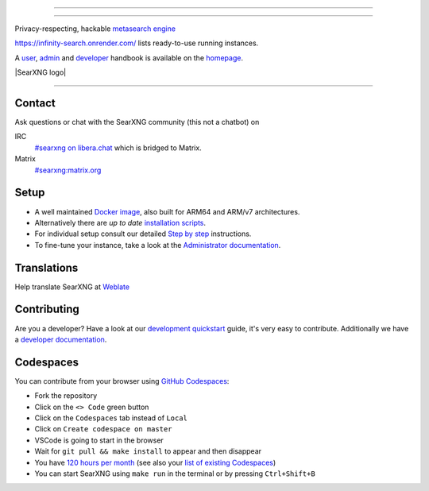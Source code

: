 .. SPDX-License-Identifier: AGPL-3.0-or-later

----

.. figure:: https://burhanuddin-1.github.io/svg/
   :target: https://docs.searxng.org/
   :alt: Infinity Search
   :width: 100%
   :align: center

----

Privacy-respecting, hackable `metasearch engine`_

https://infinity-search.onrender.com/ lists ready-to-use running instances.

A user_, admin_ and developer_ handbook is available on the homepage_.

|Install|
|Homepage|
|Wiki|
|AGPL License|
|Issues|
|commits|
|weblate|
|SearXNG logo|

----

.. _Infinity Search: https://infinity-search.onrender.com/
.. _user: https://infinity-search.onrender.com/user
.. _admin: https://infinity-search.onrender.com/admin
.. _developer: https://infinity-search.onrender.com/dev
.. _homepage: https://infinity-search.onrender.com/
.. _metasearch engine: https://en.wikipedia.org/wiki/Metasearch_engine

.. |Infinity Search logo| image:: https://burhanuddin-1.github.io/svg/
   :target: https://infinity-search.onrender.com/
   :width: 5%

.. |Install| image:: https://img.shields.io/badge/-install-blue
   :target: https://infinity-search.onrender.com/admin/installation.html

.. |Homepage| image:: https://img.shields.io/badge/-homepage-blue
   :target: https://infinity-search.onrender.com/

.. |Wiki| image:: https://img.shields.io/badge/-wiki-blue
   :target: https://github.com/burhanuddin-1/s/wiki

.. |AGPL License|  image:: https://img.shields.io/badge/license-AGPL-blue.svg
   :target: https://github.com/searxng/searxng/blob/master/LICENSE

.. |Issues| image:: https://img.shields.io/github/issues/searxng/searxng?color=yellow&label=issues
   :target: https://github.com/burhanuddin-1/s/issues

.. |PR| image:: https://img.shields.io/github/issues-pr-raw/searxng/searxng?color=yellow&label=PR
   :target: https://github.com/searxng/searxng/pulls

.. |commits| image:: https://img.shields.io/github/commit-activity/y/searxng/searxng?color=yellow&label=commits
   :target: https://github.com/searxng/searxng/commits/master

.. |weblate| image:: https://translate.codeberg.org/widgets/searxng/-/searxng/svg-badge.svg
   :target: https://translate.codeberg.org/projects/searxng/


Contact
=======

Ask questions or chat with the SearXNG community (this not a chatbot) on

IRC
  `#searxng on libera.chat <https://web.libera.chat/?channel=#searxng>`_
  which is bridged to Matrix.

Matrix
  `#searxng:matrix.org <https://matrix.to/#/#searxng:matrix.org>`_


Setup
=====

- A well maintained `Docker image`_, also built for ARM64 and ARM/v7
  architectures.
- Alternatively there are *up to date* `installation scripts`_.
- For individual setup consult our detailed `Step by step`_ instructions.
- To fine-tune your instance, take a look at the `Administrator documentation`_.

.. _Administrator documentation: https://docs.searxng.org/admin/index.html
.. _Step by step: https://docs.searxng.org/admin/installation-searxng.html
.. _installation scripts: https://docs.searxng.org/admin/installation-scripts.html
.. _Docker image: https://github.com/searxng/searxng-docker

Translations
============

.. _Weblate: https://translate.codeberg.org/projects/searxng/searxng/

Help translate SearXNG at `Weblate`_

.. figure:: https://translate.codeberg.org/widgets/searxng/-/multi-auto.svg
   :target: https://translate.codeberg.org/projects/searxng/


Contributing
============

.. _development quickstart: https://docs.searxng.org/dev/quickstart.html
.. _developer documentation: https://docs.searxng.org/dev/index.html

Are you a developer?  Have a look at our `development quickstart`_ guide, it's
very easy to contribute.  Additionally we have a `developer documentation`_.


Codespaces
==========

You can contribute from your browser using `GitHub Codespaces`_:

- Fork the repository
- Click on the ``<> Code`` green button
- Click on the ``Codespaces`` tab instead of ``Local``
- Click on ``Create codespace on master``
- VSCode is going to start in the browser
- Wait for ``git pull && make install`` to appear and then disappear
- You have `120 hours per month`_ (see also your `list of existing Codespaces`_)
- You can start SearXNG using ``make run`` in the terminal or by pressing ``Ctrl+Shift+B``

.. _GitHub Codespaces: https://docs.github.com/en/codespaces/overview
.. _120 hours per month: https://github.com/settings/billing
.. _list of existing Codespaces: https://github.com/codespaces
